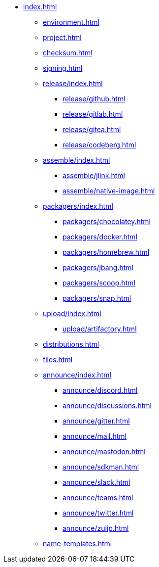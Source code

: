 * xref:index.adoc[]
** xref:environment.adoc[]
** xref:project.adoc[]
** xref:checksum.adoc[]
** xref:signing.adoc[]
** xref:release/index.adoc[]
*** xref:release/github.adoc[]
*** xref:release/gitlab.adoc[]
*** xref:release/gitea.adoc[]
*** xref:release/codeberg.adoc[]
** xref:assemble/index.adoc[]
*** xref:assemble/jlink.adoc[]
*** xref:assemble/native-image.adoc[]
** xref:packagers/index.adoc[]
*** xref:packagers/chocolatey.adoc[]
*** xref:packagers/docker.adoc[]
*** xref:packagers/homebrew.adoc[]
*** xref:packagers/jbang.adoc[]
*** xref:packagers/scoop.adoc[]
*** xref:packagers/snap.adoc[]
** xref:upload/index.adoc[]
*** xref:upload/artifactory.adoc[]
** xref:distributions.adoc[]
** xref:files.adoc[]
** xref:announce/index.adoc[]
*** xref:announce/discord.adoc[]
*** xref:announce/discussions.adoc[]
*** xref:announce/gitter.adoc[]
*** xref:announce/mail.adoc[]
*** xref:announce/mastodon.adoc[]
*** xref:announce/sdkman.adoc[]
*** xref:announce/slack.adoc[]
*** xref:announce/teams.adoc[]
*** xref:announce/twitter.adoc[]
*** xref:announce/zulip.adoc[]
** xref:name-templates.adoc[]
